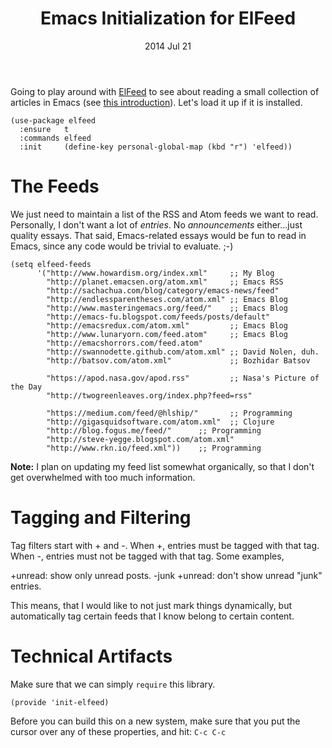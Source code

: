 #+TITLE:  Emacs Initialization for ElFeed
#+AUTHOR: Howard Abrams
#+EMAIL:  howard.abrams@gmail.com
#+DATE:   2014 Jul 21
#+TAGS:   emacs

Going to play around with [[https://github.com/skeeto/elfeed][ElFeed]] to see about reading a small
collection of articles in Emacs (see [[http://nullprogram.com/blog/2013/09/04/][this introduction]]).
Let's load it up if it is installed.

#+BEGIN_SRC elisp
  (use-package elfeed
    :ensure   t
    :commands elfeed
    :init     (define-key personal-global-map (kbd "r") 'elfeed))
#+END_SRC

* The Feeds

  We just need to maintain a list of the RSS and Atom feeds we want to
  read. Personally, I don't want a lot of /entries/. No
  /announcements/ either...just quality essays. That said,
  Emacs-related essays would be fun to read in Emacs, since any code
  would be trivial to evaluate. ;-)

#+BEGIN_SRC elisp
  (setq elfeed-feeds
        '("http://www.howardism.org/index.xml"     ;; My Blog
          "http://planet.emacsen.org/atom.xml"     ;; Emacs RSS
          "http://sachachua.com/blog/category/emacs-news/feed"
          "http://endlessparentheses.com/atom.xml" ;; Emacs Blog
          "http://www.masteringemacs.org/feed/"    ;; Emacs Blog
          "http://emacs-fu.blogspot.com/feeds/posts/default"
          "http://emacsredux.com/atom.xml"         ;; Emacs Blog
          "http://www.lunaryorn.com/feed.atom"     ;; Emacs Blog
          "http://emacshorrors.com/feed.atom"
          "http://swannodette.github.com/atom.xml" ;; David Nolen, duh.
          "http://batsov.com/atom.xml"             ;; Bozhidar Batsov

          "https://apod.nasa.gov/apod.rss"         ;; Nasa's Picture of the Day
          "http://twogreenleaves.org/index.php?feed=rss"

          "https://medium.com/feed/@hlship/"       ;; Programming
          "http://gigasquidsoftware.com/atom.xml"  ;; Clojure
          "http://blog.fogus.me/feed/"      ;; Programming
          "http://steve-yegge.blogspot.com/atom.xml"
          "http://www.rkn.io/feed.xml"))    ;; Programming
#+END_SRC

  *Note:* I plan on updating my feed list somewhat organically, so
   that I don't get overwhelmed with too much information.

* Tagging and Filtering

  Tag filters start with + and -. When +, entries must be tagged
  with that tag. When -, entries must not be tagged with that tag. Some
  examples,

    +unread: show only unread posts.
    -junk +unread: don't show unread "junk" entries.

  This means, that I would like to not just mark things dynamically, but
  automatically tag certain feeds that I know belong to certain content.

* Technical Artifacts

  Make sure that we can simply =require= this library.

#+BEGIN_SRC elisp
  (provide 'init-elfeed)
#+END_SRC

  Before you can build this on a new system, make sure that you put
  the cursor over any of these properties, and hit: =C-c C-c=

#+DESCRIPTION: A literate programming version of my Emacs Initialization for Graphical Clients

#+PROPERTY:    header-args:sh     :tangle no
#+PROPERTY:    header-args:elisp  :tangle ~/.emacs.d/elisp/init-elfeed.el
#+PROPERTY:    header-args:       :results silent   :eval no-export   :comments org

#+OPTIONS:     num:nil toc:nil todo:nil tasks:nil tags:nil
#+OPTIONS:     skip:nil author:nil email:nil creator:nil timestamp:nil
#+INFOJS_OPT:  view:nil toc:nil ltoc:t mouse:underline buttons:0 path:http://orgmode.org/org-info.js
